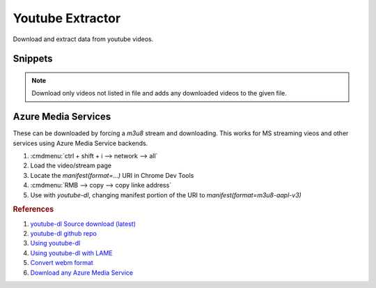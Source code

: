 .. _youtube-extractor:

Youtube Extractor
#################
Download and extract data from youtube videos.

.. code-block:: bash
  :caption: Install Utilities.

  curl http://yt-dl.org/latest/youtube-dl -o /usr/local/bin/youtube-dl
  chmod +x /usr/local/bin/youtube-dl
  apt install lame libav-tools

Snippets
********

.. code-block:: bash
  :caption: Extract 320kbps MP3 Audio From Video.

  youtube-dl --extract-audio --audio-format mp3 --audio-quality 320K --keep-video --add-metadata {URL}

.. code-block:: bash
  :caption: Extract FLAC Audio From Video.

  youtube-dl --extract-audio --audio-format flac --audio-quality 0 --add-metadata {URL}

.. code-block:: bash
  :caption: List all formats for a video and select the best ones.

  youtube-dl -F {URL}
  youtube-dl -f ###+### {URL}

.. code-block:: bash
  :caption: Download only the 1080p video/audio stream from a video.

  youtube-dl -f "bestvideo[height<=1080]+bestaudio/best[height<=1080]" {URL}

.. code-block:: bash
  :caption: Download a playlist.

  youtube-dl https://youtube.com/playlist?list={PLAYLIST ID} --yes-playlist

.. code-block:: bash
  :caption: Track Downloaded Videos for Archiving.

  youtube-dl --download-archive {FILE}

.. note::
  Download only videos not listed in file and adds any downloaded videos to
  the given file.

Azure Media Services
********************
These can be downloaded by forcing a `m3u8` stream and downloading. This works
for MS streaming vieos and other services using Azure Media Service backends.

#. :cmdmenu:`ctrl + shift + i --> network --> all`
#. Load the video/stream page
#. Locate the `manifest(format=...)` URI in Chrome Dev Tools
#. :cmdmenu:`RMB --> copy --> copy linke address`
#. Use with `youtube-dl`, changing manifest portion of the URI to
   `manifest(format=m3u8-aapl-v3)`

.. rubric:: References

#. `youtube-dl Source download (latest) <https://github.com/ytdl-org/youtube-dl/releases>`_
#. `youtube-dl github repo <https://rg3.github.io/youtube-dl/download.html>`_
#. `Using youtube-dl <http://linuxaria.com/recensioni/how-to-download-youtube-video-or-audio-tracks-from-the-linux-terminal>`_
#. `Using youtube-dl with LAME <https://www.linuxjournal.com/content/grabbing-your-music-youtube-do-it-your-way>`_
#. `Convert webm format <https://askubuntu.com/questions/323944/convert-webm-to-other-formats>`_
#. `Download any Azure Media Service <https://anduin.aiursoft.com/post/2020/5/15/download-any-azure-media-service-video-or-live-stream-with-ffmpeg>`_
